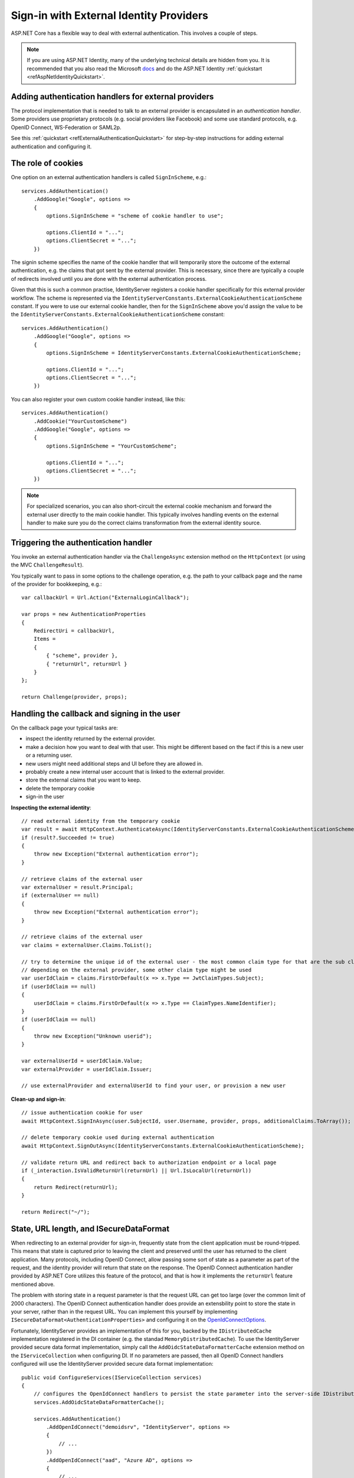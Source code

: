 .. _refExternalIdentityProviders:
Sign-in with External Identity Providers
========================================

ASP.NET Core has a flexible way to deal with external authentication. This involves a couple of steps.

.. Note:: If you are using ASP.NET Identity, many of the underlying technical details are hidden from you. It is recommended that you also read the Microsoft `docs <https://docs.microsoft.com/en-us/aspnet/core/security/authentication/social/>`_ and do the ASP.NET Identity :ref:`quickstart <refAspNetIdentityQuickstart>`.

Adding authentication handlers for external providers
^^^^^^^^^^^^^^^^^^^^^^^^^^^^^^^^^^^^^^^^^^^^^^^^^^^^^
The protocol implementation that is needed to talk to an external provider is encapsulated in an *authentication handler*.
Some providers use proprietary protocols (e.g. social providers like Facebook) and some use standard protocols, e.g. OpenID Connect, WS-Federation or SAML2p.

See this :ref:`quickstart <refExternalAuthenticationQuickstart>` for step-by-step instructions for adding external authentication and configuring it.

The role of cookies
^^^^^^^^^^^^^^^^^^^
One option on an external authentication handlers is called ``SignInScheme``, e.g.::

    services.AddAuthentication()
        .AddGoogle("Google", options =>
        {
            options.SignInScheme = "scheme of cookie handler to use";

            options.ClientId = "...";
            options.ClientSecret = "...";
        })

The signin scheme specifies the name of the cookie handler that will temporarily store the outcome of the external authentication, 
e.g. the claims that got sent by the external provider. This is necessary, since there are typically a couple of redirects involved until you are done with the 
external authentication process.

Given that this is such a common practise, IdentityServer registers a cookie handler specifically for this external provider workflow.
The scheme is represented via the ``IdentityServerConstants.ExternalCookieAuthenticationScheme`` constant.
If you were to use our external cookie handler, then for the ``SignInScheme`` above you'd assign the value to be the ``IdentityServerConstants.ExternalCookieAuthenticationScheme`` constant::

    services.AddAuthentication()
        .AddGoogle("Google", options =>
        {
            options.SignInScheme = IdentityServerConstants.ExternalCookieAuthenticationScheme;

            options.ClientId = "...";
            options.ClientSecret = "...";
        })

You can also register your own custom cookie handler instead, like this::

    services.AddAuthentication()
        .AddCookie("YourCustomScheme")
        .AddGoogle("Google", options =>
        {
            options.SignInScheme = "YourCustomScheme";

            options.ClientId = "...";
            options.ClientSecret = "...";
        })

.. Note:: For specialized scenarios, you can also short-circuit the external cookie mechanism and forward the external user directly to the main cookie handler. This typically involves handling events on the external handler to make sure you do the correct claims transformation from the external identity source.

Triggering the authentication handler
^^^^^^^^^^^^^^^^^^^^^^^^^^^^^^^^^^^^^
You invoke an external authentication handler via the ``ChallengeAsync`` extension method on the ``HttpContext`` (or using the MVC ``ChallengeResult``).

You typically want to pass in some options to the challenge operation, e.g. the path to your callback page and the name of the provider for bookkeeping, e.g.::

    var callbackUrl = Url.Action("ExternalLoginCallback");
    
    var props = new AuthenticationProperties
    {
        RedirectUri = callbackUrl,
        Items = 
        { 
            { "scheme", provider },
            { "returnUrl", returnUrl }
        }
    };
    
    return Challenge(provider, props);

Handling the callback and signing in the user
^^^^^^^^^^^^^^^^^^^^^^^^^^^^^^^^^^^^^^^^^^^^^
On the callback page your typical tasks are:

* inspect the identity returned by the external provider.
* make a decision how you want to deal with that user. This might be different based on the fact if this is a new user or a returning user.
* new users might need additional steps and UI before they are allowed in.
* probably create a new internal user account that is linked to the external provider.
* store the external claims that you want to keep.
* delete the temporary cookie
* sign-in the user

**Inspecting the external identity**::

    // read external identity from the temporary cookie
    var result = await HttpContext.AuthenticateAsync(IdentityServerConstants.ExternalCookieAuthenticationScheme);
    if (result?.Succeeded != true)
    {
        throw new Exception("External authentication error");
    }

    // retrieve claims of the external user
    var externalUser = result.Principal;
    if (externalUser == null)
    {
        throw new Exception("External authentication error");
    }

    // retrieve claims of the external user
    var claims = externalUser.Claims.ToList();

    // try to determine the unique id of the external user - the most common claim type for that are the sub claim and the NameIdentifier
    // depending on the external provider, some other claim type might be used
    var userIdClaim = claims.FirstOrDefault(x => x.Type == JwtClaimTypes.Subject);
    if (userIdClaim == null)
    {
        userIdClaim = claims.FirstOrDefault(x => x.Type == ClaimTypes.NameIdentifier);
    }
    if (userIdClaim == null)
    {
        throw new Exception("Unknown userid");
    }
    
    var externalUserId = userIdClaim.Value;
    var externalProvider = userIdClaim.Issuer;

    // use externalProvider and externalUserId to find your user, or provision a new user

**Clean-up and sign-in**::

    // issue authentication cookie for user
    await HttpContext.SignInAsync(user.SubjectId, user.Username, provider, props, additionalClaims.ToArray());

    // delete temporary cookie used during external authentication
    await HttpContext.SignOutAsync(IdentityServerConstants.ExternalCookieAuthenticationScheme);

    // validate return URL and redirect back to authorization endpoint or a local page
    if (_interaction.IsValidReturnUrl(returnUrl) || Url.IsLocalUrl(returnUrl))
    {
        return Redirect(returnUrl);
    }

    return Redirect("~/");

State, URL length, and ISecureDataFormat
^^^^^^^^^^^^^^^^^^^^^^^^^^^^^^^^^^^^^^^^
When redirecting to an external provider for sign-in, frequently state from the client application must be round-tripped.
This means that state is captured prior to leaving the client and preserved until the user has returned to the client application.
Many protocols, including OpenID Connect, allow passing some sort of state as a parameter as part of the request, and the identity provider will return that state on the response.
The OpenID Connect authentication handler provided by ASP.NET Core utilizes this feature of the protocol, and that is how it implements the ``returnUrl`` feature mentioned above.

The problem with storing state in a request parameter is that the request URL can get too large (over the common limit of 2000 characters).
The OpenID Connect authentication handler does provide an extensbility point to store the state in your server, rather than in the request URL. 
You can implement this yourself by implementing ``ISecureDataFormat<AuthenticationProperties>`` and configuring it on the `OpenIdConnectOptions <https://github.com/aspnet/Security/blob/dev/src/Microsoft.AspNetCore.Authentication.OpenIdConnect/OpenIdConnectOptions.cs#L248>`_.

Fortunately, IdentityServer provides an implementation of this for you, backed by the ``IDistributedCache`` implementation registered in the DI container (e.g. the standad ``MemoryDistributedCache``).
To use the IdentityServer provided secure data format implementation, simply call the ``AddOidcStateDataFormatterCache`` extension method on the ``IServiceCollection`` when configuring DI.
If no parameters are passed, then all OpenID Connect handlers configured will use the IdentityServer provided secure data format implementation::

    public void ConfigureServices(IServiceCollection services)
    {
        // configures the OpenIdConnect handlers to persist the state parameter into the server-side IDistributedCache.
        services.AddOidcStateDataFormatterCache();

        services.AddAuthentication()
            .AddOpenIdConnect("demoidsrv", "IdentityServer", options =>
            {
                // ...
            })
            .AddOpenIdConnect("aad", "Azure AD", options =>
            {
                // ...
            })
            .AddOpenIdConnect("adfs", "ADFS", options =>
            {
                // ...
            });
    }


If only particular schemes are to be configured, then pass those schemes as parameters::

    public void ConfigureServices(IServiceCollection services)
    {
        // configures the OpenIdConnect handlers to persist the state parameter into the server-side IDistributedCache.
        services.AddOidcStateDataFormatterCache("aad", "demoidsrv");

        services.AddAuthentication()
            .AddOpenIdConnect("demoidsrv", "IdentityServer", options =>
            {
                // ...
            })
            .AddOpenIdConnect("aad", "Azure AD", options =>
            {
                // ...
            })
            .AddOpenIdConnect("adfs", "ADFS", options =>
            {
                // ...
            });
    }

